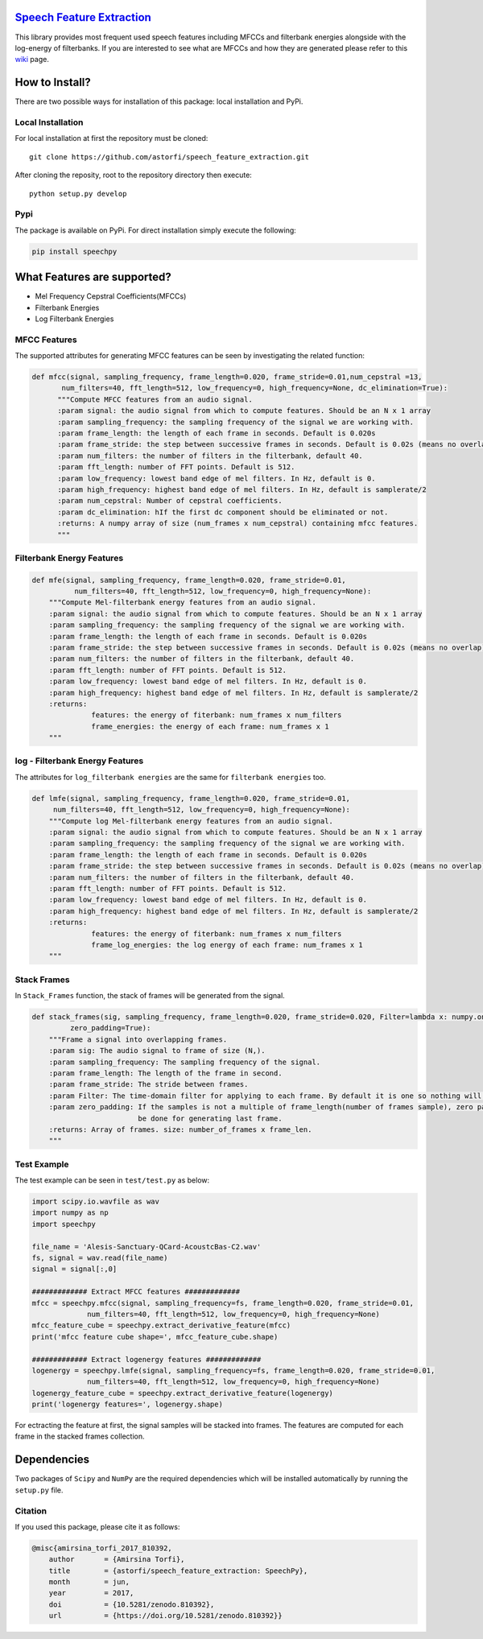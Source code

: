 .. image:: _images/speechpy_logo.gif 
    :target: https://github.com/astorfi/speech_feature_extraction/blob/master/images/speechpy_logo.gif 

============================
`Speech Feature Extraction`_ 
============================

.. image:: https://circleci.com/gh/astorfi/speech_feature_extraction.svg?style=svg
    :target: https://circleci.com/gh/astorfi/speech_feature_extraction
.. image:: https://travis-ci.org/astorfi/speech_feature_extraction.svg?branch=master
    :target: https://travis-ci.org/astorfi/speech_feature_extraction
.. image:: https://img.shields.io/badge/contributions-welcome-brightgreen.svg?style=flat
    :target: https://github.com/astorfi/speech_feature_extraction/issues
.. image:: https://coveralls.io/repos/github/astorfi/speech_feature_extraction/badge.svg?branch=master
    :target: https://coveralls.io/github/astorfi/speech_feature_extraction?branch=master
.. image:: https://codecov.io/gh/astorfi/speech_feature_extraction/branch/master/graph/badge.svg
    :target: https://codecov.io/gh/astorfi/speech_feature_extraction
.. image:: https://badge.fury.io/py/speechpy.svg
    :target: https://badge.fury.io/py/speechpy
.. image:: https://zenodo.org/badge/87262342.svg
   :target: https://zenodo.org/badge/latestdoi/87262342

.. Speech Feature Extraction: http://speech-feature-extraction.readthedocs.io/en/latest/



This library provides most frequent used speech features including MFCCs and filterbank energies alongside with the log-energy of filterbanks.
If you are interested to see what are MFCCs and how they are generated please refer to this 
`wiki <https://github.com/astorfi/speech_feature_extraction/wiki/>`_ page.

.. image:: _images/speech.gif 

===============
How to Install?
===============

There are two possible ways for installation of this package: local installation and PyPi.

~~~~~~~~~~~~~~~~~~~
Local Installation
~~~~~~~~~~~~~~~~~~~

For local installation at first the repository must be cloned::

	git clone https://github.com/astorfi/speech_feature_extraction.git
	
After cloning the reposity, root to the repository directory then execute::	
	
	python setup.py develop

~~~~~
Pypi
~~~~~

The package is available on PyPi. For direct installation simply execute the following:

.. code-block:: shell
     
     pip install speechpy

=============================
What Features are supported?
=============================
- Mel Frequency Cepstral Coefficients(MFCCs)
- Filterbank Energies
- Log Filterbank Energies

~~~~~~~~~~~~~~
MFCC Features
~~~~~~~~~~~~~~

.. image:: _images/Speech_GIF.gif 

The supported attributes for generating MFCC features can be seen by investigating the related function:

.. code-block:: python
      
      def mfcc(signal, sampling_frequency, frame_length=0.020, frame_stride=0.01,num_cepstral =13,
             num_filters=40, fft_length=512, low_frequency=0, high_frequency=None, dc_elimination=True):
	    """Compute MFCC features from an audio signal.
	    :param signal: the audio signal from which to compute features. Should be an N x 1 array
	    :param sampling_frequency: the sampling frequency of the signal we are working with.
	    :param frame_length: the length of each frame in seconds. Default is 0.020s
	    :param frame_stride: the step between successive frames in seconds. Default is 0.02s (means no overlap)
	    :param num_filters: the number of filters in the filterbank, default 40.
	    :param fft_length: number of FFT points. Default is 512.
	    :param low_frequency: lowest band edge of mel filters. In Hz, default is 0.
	    :param high_frequency: highest band edge of mel filters. In Hz, default is samplerate/2
	    :param num_cepstral: Number of cepstral coefficients.
	    :param dc_elimination: hIf the first dc component should be eliminated or not.
	    :returns: A numpy array of size (num_frames x num_cepstral) containing mfcc features.
	    """

~~~~~~~~~~~~~~~~~~~~~~~~~~~
Filterbank Energy Features
~~~~~~~~~~~~~~~~~~~~~~~~~~~


.. code-block:: python

	def mfe(signal, sampling_frequency, frame_length=0.020, frame_stride=0.01,
		  num_filters=40, fft_length=512, low_frequency=0, high_frequency=None):
	    """Compute Mel-filterbank energy features from an audio signal.
	    :param signal: the audio signal from which to compute features. Should be an N x 1 array
	    :param sampling_frequency: the sampling frequency of the signal we are working with.
	    :param frame_length: the length of each frame in seconds. Default is 0.020s
	    :param frame_stride: the step between successive frames in seconds. Default is 0.02s (means no overlap)
	    :param num_filters: the number of filters in the filterbank, default 40.
	    :param fft_length: number of FFT points. Default is 512.
	    :param low_frequency: lowest band edge of mel filters. In Hz, default is 0.
	    :param high_frequency: highest band edge of mel filters. In Hz, default is samplerate/2
	    :returns:
		      features: the energy of fiterbank: num_frames x num_filters
		      frame_energies: the energy of each frame: num_frames x 1
	    """

~~~~~~~~~~~~~~~~~~~~~~~~~~~~~~~~~
log - Filterbank Energy Features
~~~~~~~~~~~~~~~~~~~~~~~~~~~~~~~~~

The attributes for ``log_filterbank energies`` are the same for ``filterbank energies`` too.

.. code-block:: python

	def lmfe(signal, sampling_frequency, frame_length=0.020, frame_stride=0.01,
             num_filters=40, fft_length=512, low_frequency=0, high_frequency=None):
	    """Compute log Mel-filterbank energy features from an audio signal.
	    :param signal: the audio signal from which to compute features. Should be an N x 1 array
	    :param sampling_frequency: the sampling frequency of the signal we are working with.
	    :param frame_length: the length of each frame in seconds. Default is 0.020s
	    :param frame_stride: the step between successive frames in seconds. Default is 0.02s (means no overlap)
	    :param num_filters: the number of filters in the filterbank, default 40.
	    :param fft_length: number of FFT points. Default is 512.
	    :param low_frequency: lowest band edge of mel filters. In Hz, default is 0.
	    :param high_frequency: highest band edge of mel filters. In Hz, default is samplerate/2
	    :returns:
		      features: the energy of fiterbank: num_frames x num_filters
		      frame_log_energies: the log energy of each frame: num_frames x 1
	    """

~~~~~~~~~~~~
Stack Frames
~~~~~~~~~~~~

In ``Stack_Frames`` function, the stack of frames will be generated from the signal.

.. code-block:: python

	def stack_frames(sig, sampling_frequency, frame_length=0.020, frame_stride=0.020, Filter=lambda x: numpy.ones((x,)),
                 zero_padding=True):
	    """Frame a signal into overlapping frames.
	    :param sig: The audio signal to frame of size (N,).
	    :param sampling_frequency: The sampling frequency of the signal.
	    :param frame_length: The length of the frame in second.
	    :param frame_stride: The stride between frames.
	    :param Filter: The time-domain filter for applying to each frame. By default it is one so nothing will be changed.
	    :param zero_padding: If the samples is not a multiple of frame_length(number of frames sample), zero padding will 
				 be done for generating last frame.
	    :returns: Array of frames. size: number_of_frames x frame_len.
	    """


~~~~~~~~~~~~
Test Example
~~~~~~~~~~~~

The test example can be seen in ``test/test.py`` as below:

.. code-block:: python

	import scipy.io.wavfile as wav
	import numpy as np
	import speechpy

	file_name = 'Alesis-Sanctuary-QCard-AcoustcBas-C2.wav'
	fs, signal = wav.read(file_name)
	signal = signal[:,0]

	############# Extract MFCC features #############
	mfcc = speechpy.mfcc(signal, sampling_frequency=fs, frame_length=0.020, frame_stride=0.01,
		     num_filters=40, fft_length=512, low_frequency=0, high_frequency=None)
	mfcc_feature_cube = speechpy.extract_derivative_feature(mfcc)
	print('mfcc feature cube shape=', mfcc_feature_cube.shape)

	############# Extract logenergy features #############
	logenergy = speechpy.lmfe(signal, sampling_frequency=fs, frame_length=0.020, frame_stride=0.01,
		     num_filters=40, fft_length=512, low_frequency=0, high_frequency=None)
	logenergy_feature_cube = speechpy.extract_derivative_feature(logenergy)
	print('logenergy features=', logenergy.shape)




	
For ectracting the feature at first, the signal samples will be stacked into frames. The features are computed for each frame in the stacked frames collection.

=============
Dependencies
=============

Two packages of ``Scipy`` and ``NumPy`` are the required dependencies which will be installed automatically by running the ``setup.py`` file.

~~~~~~~~~
Citation
~~~~~~~~~

If you used this package, please cite it as follows:

.. code:: bash
    
	    @misc{amirsina_torfi_2017_810392,
		author       = {Amirsina Torfi},
		title        = {astorfi/speech_feature_extraction: SpeechPy},
		month        = jun,
		year         = 2017,
		doi          = {10.5281/zenodo.810392},
		url          = {https://doi.org/10.5281/zenodo.810392}}
